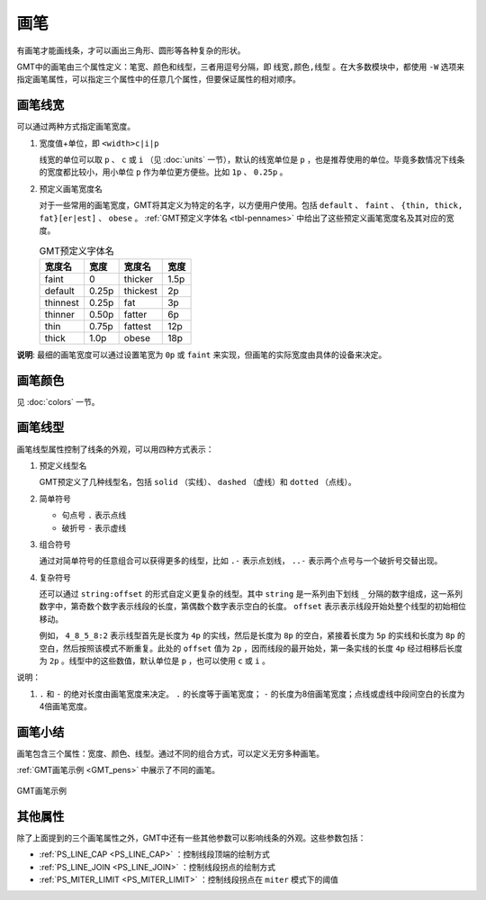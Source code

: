 .. index:: ! pen

画笔
====

有画笔才能画线条，才可以画出三角形、圆形等各种复杂的形状。

GMT中的画笔由三个属性定义：笔宽、颜色和线型，三者用逗号分隔，即 ``线宽,颜色,线型`` 。在大多数模块中，都使用 ``-W`` 选项来指定画笔属性，可以指定三个属性中的任意几个属性，但要保证属性的相对顺序。

画笔线宽
--------

可以通过两种方式指定画笔宽度。

1. 宽度值+单位，即 ``<width>c|i|p``

   线宽的单位可以取 ``p`` 、 ``c`` 或 ``i`` （见 :doc:`units` 一节），默认的线宽单位是 ``p`` ，也是推荐使用的单位。毕竟多数情况下线条的宽度都比较小，用小单位 ``p`` 作为单位更方便些。比如 ``1p`` 、 ``0.25p`` 。

2. 预定义画笔宽度名

   对于一些常用的画笔宽度，GMT将其定义为特定的名字，以方便用户使用。包括 ``default`` 、 ``faint`` 、 ``{thin, thick, fat}[er|est]`` 、 ``obese`` 。 :ref:`GMT预定义字体名 <tbl-pennames>` 中给出了这些预定义画笔宽度名及其对应的宽度。

   .. _tbl-pennames:

   .. table:: GMT预定义字体名

      +------------+---------+------------+--------+
      | 宽度名     | 宽度    | 宽度名     | 宽度   |
      +============+=========+============+========+
      | faint      | 0       | thicker    | 1.5p   |
      +------------+---------+------------+--------+
      | default    | 0.25p   | thickest   | 2p     |
      +------------+---------+------------+--------+
      | thinnest   | 0.25p   | fat        | 3p     |
      +------------+---------+------------+--------+
      | thinner    | 0.50p   | fatter     | 6p     |
      +------------+---------+------------+--------+
      | thin       | 0.75p   | fattest    | 12p    |
      +------------+---------+------------+--------+
      | thick      | 1.0p    | obese      | 18p    |
      +------------+---------+------------+--------+

**说明**: 最细的画笔宽度可以通过设置笔宽为 ``0p`` 或 ``faint`` 来实现，但画笔的实际宽度由具体的设备来决定。

画笔颜色
--------

见 :doc:`colors` 一节。

画笔线型
--------

画笔线型属性控制了线条的外观，可以用四种方式表示：

1. 预定义线型名

   GMT预定义了几种线型名，包括 ``solid`` （实线）、 ``dashed`` （虚线）和 ``dotted`` （点线）。

2. 简单符号

   - 句点号 ``.`` 表示点线
   - 破折号 ``-`` 表示虚线

3. 组合符号

   通过对简单符号的任意组合可以获得更多的线型，比如 ``.-`` 表示点划线， ``..-`` 表示两个点号与一个破折号交替出现。

4. 复杂符号

   还可以通过 ``string:offset`` 的形式自定义更复杂的线型。其中 ``string`` 是一系列由下划线 ``_`` 分隔的数字组成，这一系列数字中，第奇数个数字表示线段的长度，第偶数个数字表示空白的长度。 ``offset`` 表示表示线段开始处整个线型的初始相位移动。

   例如， ``4_8_5_8:2`` 表示线型首先是长度为 ``4p`` 的实线，然后是长度为 ``8p`` 的空白，紧接着长度为 ``5p`` 的实线和长度为 ``8p`` 的空白，然后按照该模式不断重复。此处的 ``offset`` 值为 ``2p`` ，因而线段的最开始处，第一条实线的长度 ``4p`` 经过相移后长度为 ``2p``  。线型中的这些数值，默认单位是 ``p`` ，也可以使用 ``c`` 或 ``i`` 。

说明：

1. ``.`` 和 ``-`` 的绝对长度由画笔宽度来决定。 ``.`` 的长度等于画笔宽度； ``-`` 的长度为8倍画笔宽度；点线或虚线中段间空白的长度为4倍画笔宽度。

画笔小结
--------

画笔包含三个属性：宽度、颜色、线型。通过不同的组合方式，可以定义无穷多种画笔。

:ref:`GMT画笔示例 <GMT_pens>` 中展示了不同的画笔。

.. _GMT_pens:

.. figure:: /images/GMT_pens.*
   :width: 600 px
   :align: center

   GMT画笔示例

其他属性
--------

除了上面提到的三个画笔属性之外，GMT中还有一些其他参数可以影响线条的外观。这些参数包括：

- :ref:`PS_LINE_CAP <PS_LINE_CAP>` ：控制线段顶端的绘制方式
- :ref:`PS_LINE_JOIN <PS_LINE_JOIN>` ：控制线段拐点的绘制方式
- :ref:`PS_MITER_LIMIT <PS_MITER_LIMIT>` ：控制线段拐点在 ``miter`` 模式下的阈值
